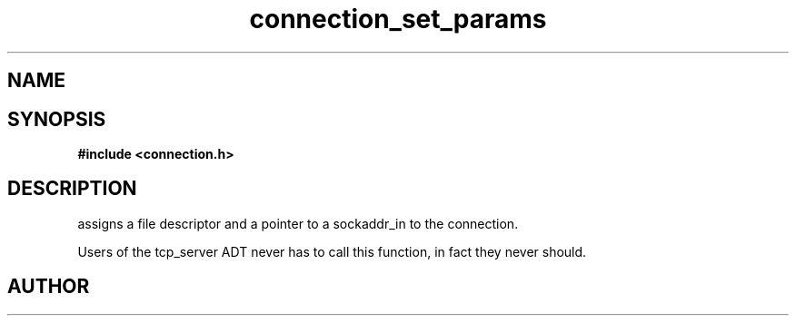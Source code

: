 .TH connection_set_params 3 2016-01-30 "" "The Meta C Library"
.SH NAME
.Nm connection_set_params()
.Nd Set parameters for the current connection
.SH SYNOPSIS
.B #include <connection.h>
.Fo "void connection_set_params"
.Fa "connection conn"
.Fa "int fd"
.Fa "struct sockaddr_in* paddr"
.Fc
.SH DESCRIPTION
.Nm
assigns a file descriptor and a pointer to a sockaddr_in to 
the connection.
.PP
Users of the tcp_server ADT never has to call this function, in fact
they never should.
.SH AUTHOR
.An B. Augestad, bjorn.augestad@gmail.com
